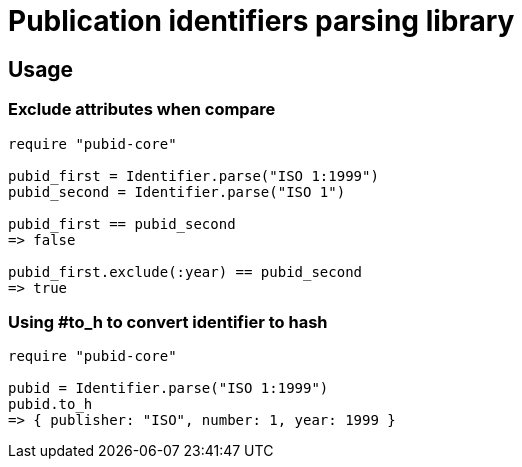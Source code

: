= Publication identifiers parsing library

== Usage

=== Exclude attributes when compare

[source,ruby]
----
require "pubid-core"

pubid_first = Identifier.parse("ISO 1:1999")
pubid_second = Identifier.parse("ISO 1")

pubid_first == pubid_second
=> false

pubid_first.exclude(:year) == pubid_second
=> true
----

=== Using #to_h to convert identifier to hash


[source,ruby]
----
require "pubid-core"

pubid = Identifier.parse("ISO 1:1999")
pubid.to_h
=> { publisher: "ISO", number: 1, year: 1999 }
----
